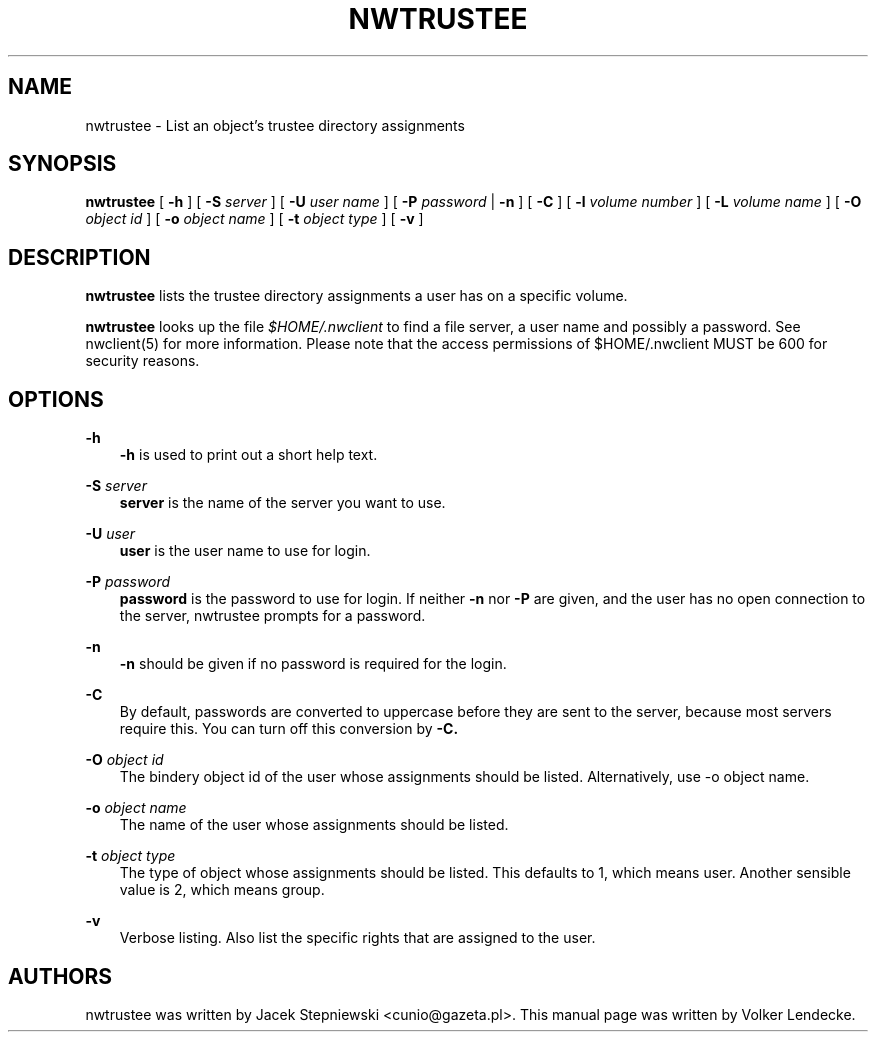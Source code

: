 .TH NWTRUSTEE 8 7/9/1996 nwtrustee nwtrustee
.SH NAME
nwtrustee \- List an object's trustee directory assignments
.SH SYNOPSIS
.B nwtrustee
[
.B -h
] [
.B -S
.I server
] [
.B -U
.I user name
] [
.B -P
.I password
|
.B -n
] [
.B -C
] [
.B -l
.I volume number
] [
.B -L
.I volume name
] [
.B -O
.I object id
] [
.B -o
.I object name
] [
.B -t
.I object type
] [
.B -v
]

.SH DESCRIPTION
.B nwtrustee
lists the trustee directory assignments a user has on a specific volume.

.B nwtrustee
looks up the file
.I $HOME/.nwclient
to find a file server, a user name and possibly a password. See
nwclient(5) for more information. Please note that the access
permissions of $HOME/.nwclient MUST be 600 for security reasons.

.SH OPTIONS

.B -h
.RS 3
.B -h
is used to print out a short help text.
.RE

.B -S
.I server
.RS 3
.B server
is the name of the server you want to use.
.RE

.B -U
.I user
.RS 3
.B user
is the user name to use for login.
.RE

.B -P
.I password
.RS 3
.B password
is the password to use for login. If neither
.B -n
nor
.B -P
are given, and the user has no open connection to the server, nwtrustee
prompts for a password.
.RE

.B -n
.RS 3
.B -n
should be given if no password is required for the login.
.RE

.B -C
.RS 3
By default, passwords are converted to uppercase before they are sent
to the server, because most servers require this. You can turn off
this conversion by
.B -C.
.RE

.B -O
.I object id
.RS 3
The bindery object id of the user whose assignments should be listed.
Alternatively, use -o object name.
.RE

.B -o
.I object name
.RS 3
The name of the user whose assignments should be listed.
.RE

.B -t
.I object type
.RS 3
The type of object whose assignments should be listed. This defaults to 1,
which means user. Another sensible value is 2, which means group.
.RE

.B -v
.RS 3
Verbose listing. Also list the specific rights that are assigned to the
user.
.RE

.SH AUTHORS
nwtrustee was written by Jacek Stepniewski <cunio@gazeta.pl>.
This manual page was written by Volker Lendecke.
